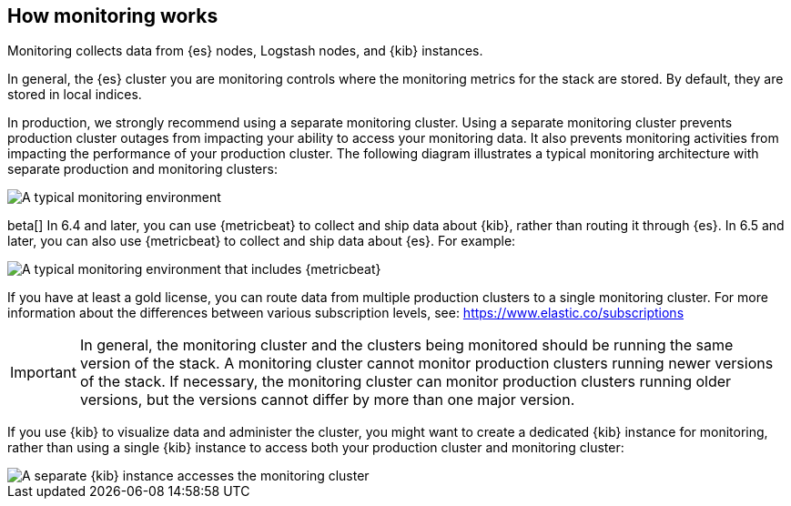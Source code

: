 [role="xpack"]
[[how-monitoring-works]]
== How monitoring works

Monitoring collects data from {es} nodes, Logstash nodes, and {kib} instances. 

In general, the {es} cluster you are monitoring controls where the monitoring 
metrics for the stack are stored. By default, they are stored in local indices. 

In production, we strongly recommend using a separate monitoring cluster. Using 
a separate monitoring cluster prevents production cluster outages from impacting
your ability to access your monitoring data. It also prevents monitoring
activities from impacting the performance of your production cluster. The 
following diagram illustrates a typical monitoring architecture with separate 
production and monitoring clusters:

image::monitoring/images/architecture10.png["A typical monitoring environment"]

beta[] In 6.4 and later, you can use {metricbeat} to collect and ship data about 
{kib}, rather than routing it through {es}. In 6.5 and later, you can also use 
{metricbeat} to collect and ship data about {es}. For example:

image::monitoring/images/architecture20.png[A typical monitoring environment that includes {metricbeat}]

If you have at least a gold license, you can route data from multiple production
clusters to a single monitoring cluster. For more information about the 
differences between various subscription levels, see: https://www.elastic.co/subscriptions 

IMPORTANT: In general, the monitoring cluster and the clusters being monitored
should be running the same version of the stack. A monitoring cluster cannot
monitor production clusters running newer versions of the stack. If necessary,
the monitoring cluster can monitor production clusters running older versions,
but the versions cannot differ by more than one major version.

If you use {kib} to visualize data and administer the cluster, you might want to 
create a dedicated {kib} instance for monitoring, rather than using a single 
{kib} instance to access both your production cluster and monitoring cluster:

image::monitoring/images/architecture30.png["A separate {kib} instance accesses the monitoring cluster"]


